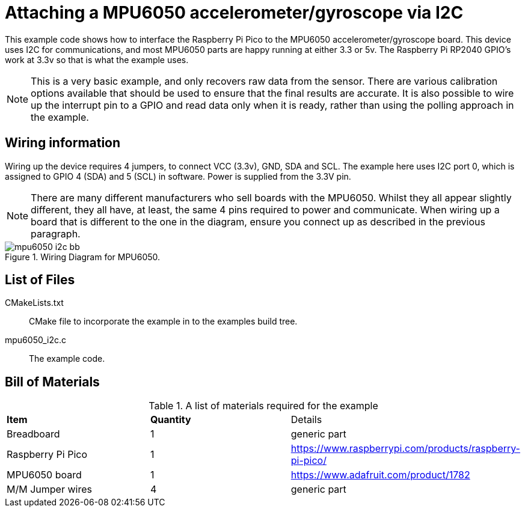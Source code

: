 = Attaching a MPU6050 accelerometer/gyroscope via I2C

This example code shows how to interface the Raspberry Pi Pico to the MPU6050 accelerometer/gyroscope board. This device uses I2C for communications, and most MPU6050 parts are happy running at either 3.3 or 5v. The Raspberry Pi RP2040 GPIO's work at 3.3v so that is what the example uses.

[NOTE]
======
This is a very basic example, and only recovers raw data from the sensor. There are various calibration options available that should be used to ensure that the final results are accurate. It is also possible to wire up the interrupt pin to a GPIO and read data only when it is ready, rather than using the polling approach in the example.
======

== Wiring information

Wiring up the device requires 4 jumpers, to connect VCC (3.3v), GND, SDA and SCL. The example here uses I2C port 0, which is assigned to GPIO 4 (SDA) and 5 (SCL) in software. Power is supplied from the 3.3V pin.

[NOTE]
======
There are many different manufacturers who sell boards with the MPU6050. Whilst they all appear slightly different, they all have, at least, the same 4 pins required to power and communicate. When wiring up a board that is different to the one in the diagram, ensure you connect up as described in the previous paragraph.
======


[[mpu6050_i2c_wiring]]
[pdfwidth=75%]
.Wiring Diagram for MPU6050.
image::mpu6050_i2c_bb.png[]

== List of Files

CMakeLists.txt:: CMake file to incorporate the example in to the examples build tree.
mpu6050_i2c.c:: The example code.

== Bill of Materials

.A list of materials required for the example
[[mpu6050-bom-table]]
[cols=3]
|===
| *Item* | *Quantity* | Details
| Breadboard | 1 | generic part
| Raspberry Pi Pico | 1 | https://www.raspberrypi.com/products/raspberry-pi-pico/
| MPU6050 board| 1 | https://www.adafruit.com/product/1782
| M/M Jumper wires | 4 | generic part
|===

